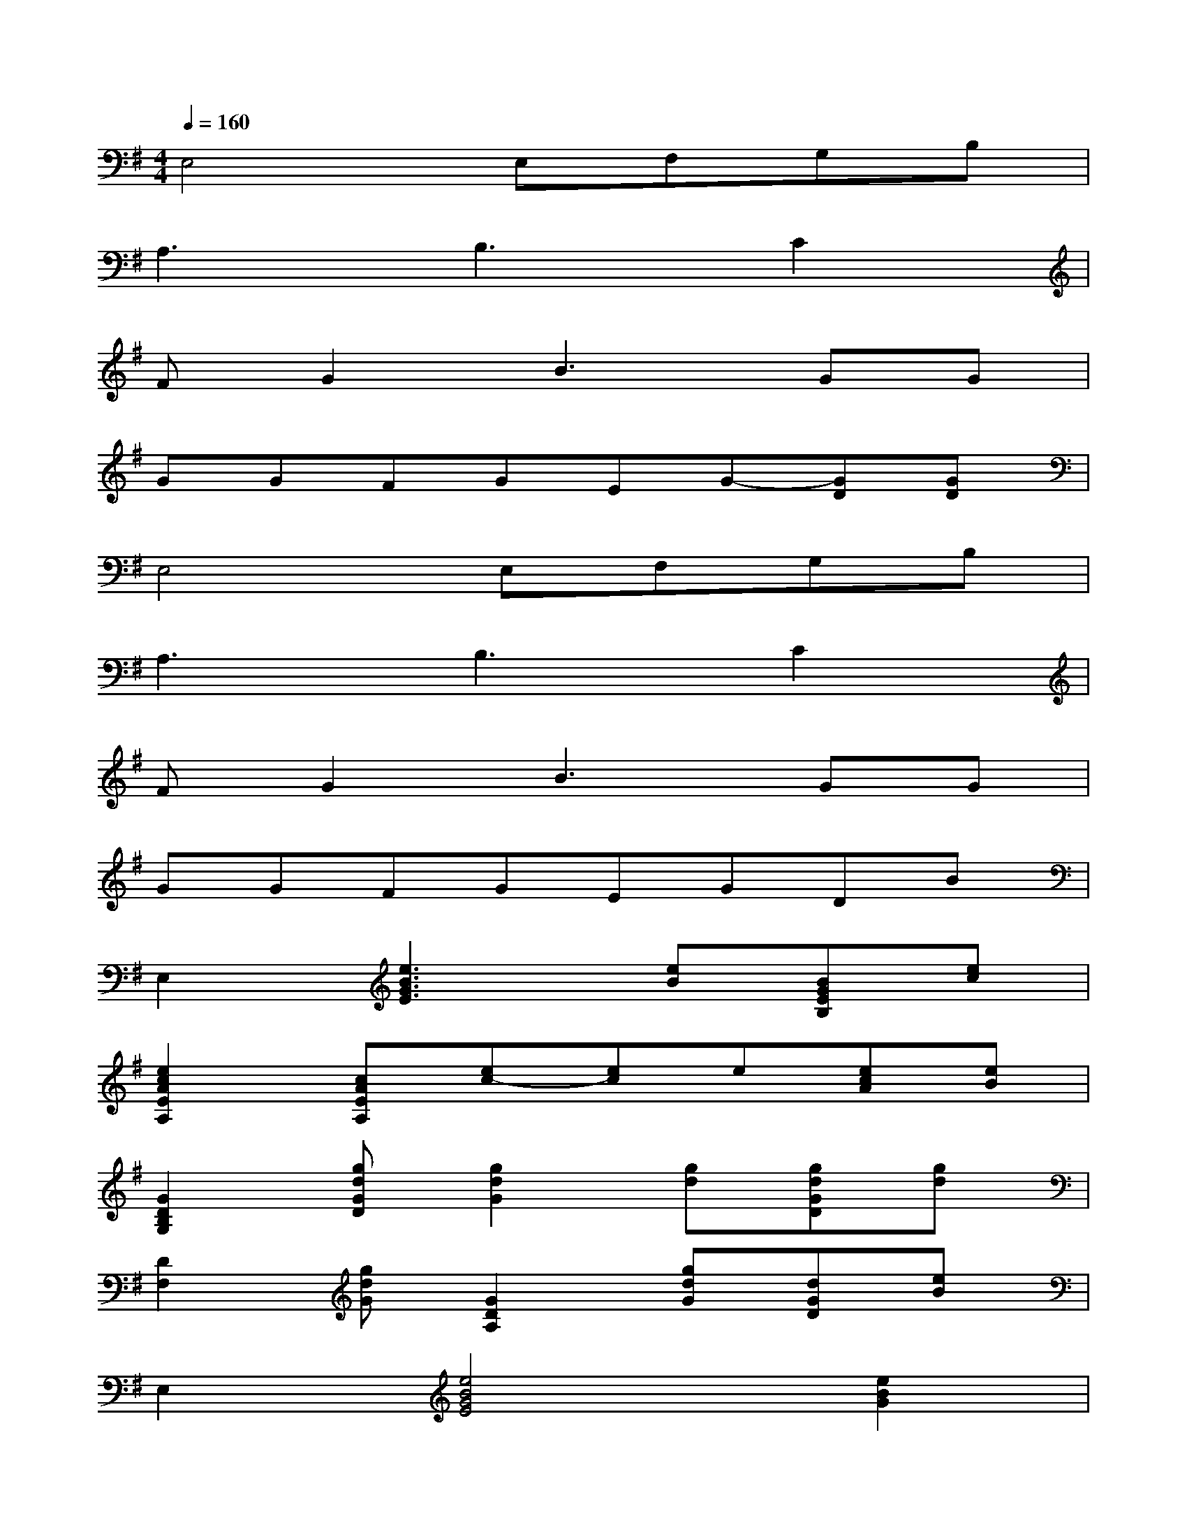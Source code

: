 X:1
T:
M:4/4
L:1/8
Q:1/4=160
K:G%1sharps
V:1
E,4E,F,G,B,|
A,3B,3C2|
FG2B3GG|
GGFGEG-[GD][GD]|
E,4E,F,G,B,|
A,3B,3C2|
FG2B3GG|
GGFGEGDB|
E,2[e3B3G3E3][eB][BGEB,][ec]|
[e2c2A2E2A,2][cAEA,][ec-][ec]e[ecA][eB]|
[G2D2B,2G,2][gdGD][g2d2G2][gd][gdGD][gd]|
[D2F,2][gdG][G2D2A,2][gdG][dGD][eB]|
E,2[e4B4G4E4][e2B2G2]|
[c2A2E2A,2][ecAE][e2c2][ec][cA][eB]|
[d2G2D2B,2G,2][gdGD][g2d2G2D2][gd][dGD][GD]|
[G2D2F,2][gdGD][dGD][GD][gd][BGD][BG]